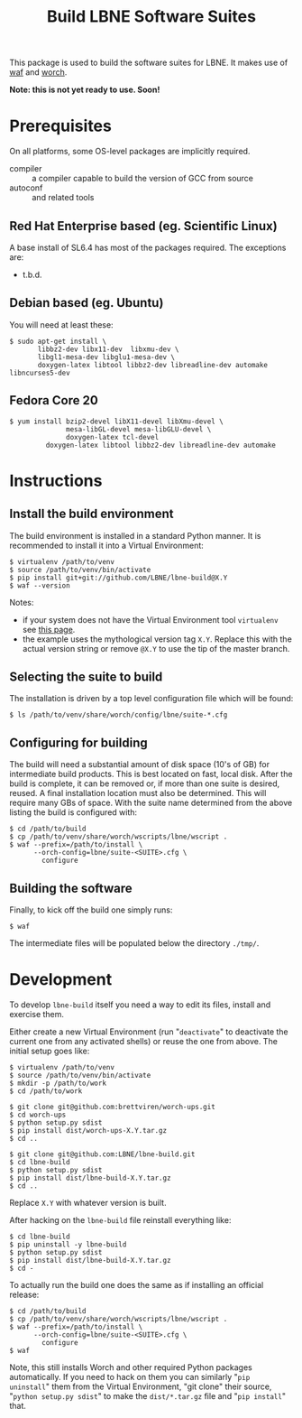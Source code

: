 #+TITLE: Build LBNE Software Suites

This package is used to build the software suites for LBNE.  It makes use of [[https://code.google.com/p/waf/][waf]] and [[https://github.com/brettviren/worch][worch]].

*Note: this is not yet ready to use.   Soon!*

* Prerequisites

On all platforms, some OS-level packages are implicitly required.  

 - compiler :: a compiler capable to build the version of GCC from source
 - autoconf :: and related tools

** Red Hat Enterprise based (eg. Scientific Linux) 

A base install of SL6.4 has most of the packages required.  The exceptions are:

 - t.b.d.

** Debian based (eg. Ubuntu)

You will need at least these:

#+BEGIN_EXAMPLE
    $ sudo apt-get install \
           libbz2-dev libx11-dev  libxmu-dev \
           libgl1-mesa-dev libglu1-mesa-dev \
           doxygen-latex libtool libbz2-dev libreadline-dev automake libncurses5-dev
#+END_EXAMPLE

** Fedora Core 20

#+BEGIN_EXAMPLE
  $ yum install bzip2-devel libX11-devel libXmu-devel \
                mesa-libGL-devel mesa-libGLU-devel \
                doxygen-latex tcl-devel
           doxygen-latex libtool libbz2-dev libreadline-dev automake
#+END_EXAMPLE


* Instructions

** Install the build environment

The build environment is installed in a standard Python manner.  It is recommended to install it into a Virtual Environment:

#+BEGIN_EXAMPLE
  $ virtualenv /path/to/venv
  $ source /path/to/venv/bin/activate
  $ pip install git+git://github.com/LBNE/lbne-build@X.Y
  $ waf --version
#+END_EXAMPLE

Notes:

 - if your system does not have the Virtual Environment tool =virtualenv= see [[http://virtualenv.readthedocs.org/en/latest/virtualenv.html#installation][this page]].
 - the example uses the mythological version tag =X.Y=.  Replace this with the actual version string or remove =@X.Y= to use the tip of the master branch.

** Selecting the suite to build

The installation is driven by a top level configuration file which will be found:

#+BEGIN_EXAMPLE
  $ ls /path/to/venv/share/worch/config/lbne/suite-*.cfg
#+END_EXAMPLE

** Configuring for building

The build will need a substantial amount of disk space (10's of GB) for intermediate build products.  This is best located on fast, local disk.  After the build is complete, it can be removed or, if more than one suite is desired, reused.  A final installation location must also be determined.  This will require many GBs of space.  With the suite name determined from the above listing the build is configured with:

#+BEGIN_EXAMPLE
  $ cd /path/to/build
  $ cp /path/to/venv/share/worch/wscripts/lbne/wscript .
  $ waf --prefix=/path/to/install \
        --orch-config=lbne/suite-<SUITE>.cfg \
          configure 
#+END_EXAMPLE

** Building the software

Finally, to kick off the build one simply runs:

#+BEGIN_EXAMPLE
  $ waf
#+END_EXAMPLE

The intermediate files will be populated below the directory =./tmp/=.


* Development

To develop =lbne-build= itself you need a way to edit its files,
install and exercise them.  

Either create a new Virtual Environment (run "=deactivate=" to deactivate the current one from any activated shells) or reuse the one from above.  The initial setup goes like:

#+BEGIN_EXAMPLE
  $ virtualenv /path/to/venv
  $ source /path/to/venv/bin/activate
  $ mkdir -p /path/to/work
  $ cd /path/to/work

  $ git clone git@github.com:brettviren/worch-ups.git
  $ cd worch-ups 
  $ python setup.py sdist
  $ pip install dist/worch-ups-X.Y.tar.gz 
  $ cd ..

  $ git clone git@github.com:LBNE/lbne-build.git
  $ cd lbne-build
  $ python setup.py sdist
  $ pip install dist/lbne-build-X.Y.tar.gz
  $ cd ..
#+END_EXAMPLE

Replace =X.Y= with whatever version is built. 

After hacking on the =lbne-build= file reinstall everything like:

#+BEGIN_EXAMPLE
  $ cd lbne-build
  $ pip uninstall -y lbne-build
  $ python setup.py sdist
  $ pip install dist/lbne-build-X.Y.tar.gz
  $ cd -
#+END_EXAMPLE

To actually run the build one does the same as if installing an official release:

#+BEGIN_EXAMPLE
  $ cd /path/to/build
  $ cp /path/to/venv/share/worch/wscripts/lbne/wscript .
  $ waf --prefix=/path/to/install \
        --orch-config=lbne/suite-<SUITE>.cfg \
          configure 
  $ waf
#+END_EXAMPLE

Note, this still installs Worch and other required Python packages automatically.  If you need to hack on them you can similarly "=pip uninstall=" them from the Virtual Environment, "git clone" their source, "=python setup.py sdist=" to make the =dist/*.tar.gz= file and "=pip install=" that.
